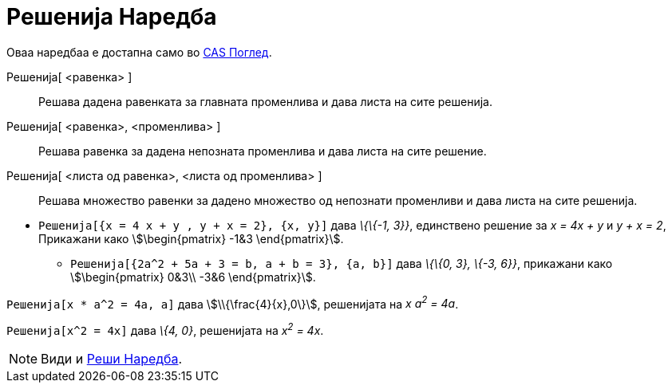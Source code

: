 = Решенија Наредба
:page-en: commands/Solutions
ifdef::env-github[:imagesdir: /mk/modules/ROOT/assets/images]

Оваа наредбаа е достапна само во xref:/CAS_Поглед.adoc[CAS Поглед].

Решенија[ <равенка> ]::
  Решава дадена равенката за главната променлива и дава листа на сите решенија.
Решенија[ <равенка>, <променлива> ]::
  Решава равенка за дадена непозната променлива и дава листа на сите решение.
Решенија[ <листа од равенка>, <листа од променлива> ]::
  Решава множество равенки за дадено множество од непознати променливи и дава листа на сите решенија.

[EXAMPLE]
====

* `++ Решенија[{x = 4 x + y , y + x = 2}, {x, y}]++` дава _\{\{-1, 3}}_, единствено решение за _x = 4x + y_ и _y + x =
2_, Прикажани како stem:[\begin{pmatrix} -1&3 \end{pmatrix}].
** `++ Решенија[{2a^2 + 5a + 3 = b, a + b = 3}, {a, b}]++` дава _\{\{0, 3}, \{-3, 6}}_, прикажани како
stem:[\begin{pmatrix} 0&3\\ -3&6 \end{pmatrix}].

====

[EXAMPLE]
====

`++ Решенија[x * a^2 = 4a, a]++` дава stem:[\\{\frac{4}{x},0\}], решенијата на _x a^2^ = 4a_.

====

[EXAMPLE]
====

`++ Решенија[x^2 = 4x]++` дава _\{4, 0}_, решенијата на _x^2^ = 4x_.

====

[NOTE]
====

Види и xref:/commands/Реши.adoc[Реши Наредба].

====
